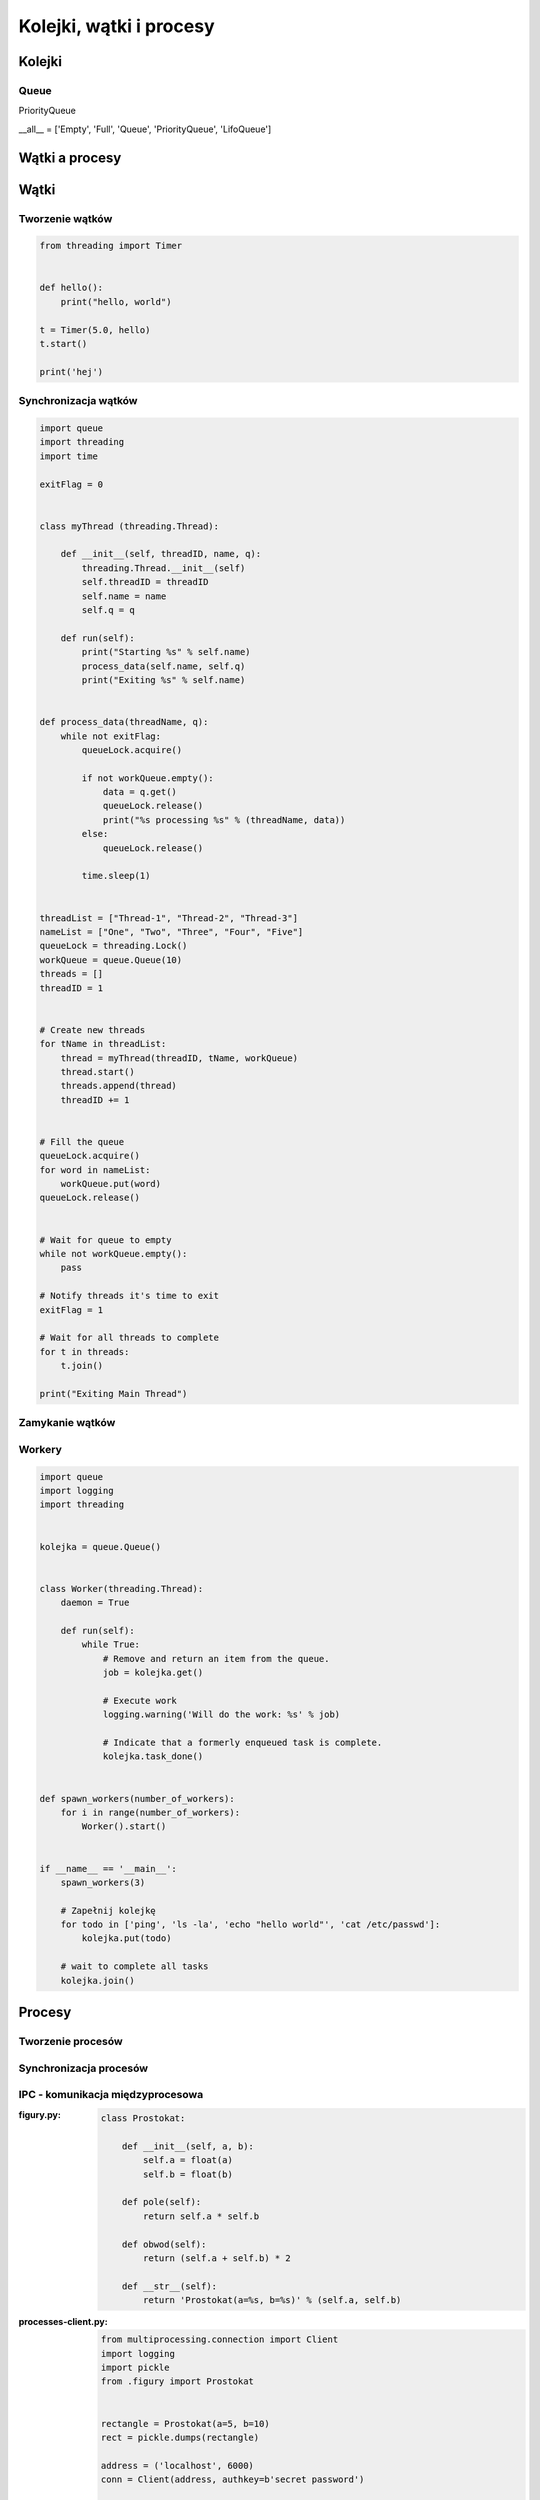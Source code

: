 ************************
Kolejki, wątki i procesy
************************

Kolejki
=======

Queue
-----

PriorityQueue

__all__ = ['Empty', 'Full', 'Queue', 'PriorityQueue', 'LifoQueue']



Wątki a procesy
===============

Wątki
=====

Tworzenie wątków
----------------

.. code-block:: python

    from threading import Timer


    def hello():
        print("hello, world")

    t = Timer(5.0, hello)
    t.start()

    print('hej')

Synchronizacja wątków
---------------------

.. code-block:: python

    import queue
    import threading
    import time

    exitFlag = 0


    class myThread (threading.Thread):

        def __init__(self, threadID, name, q):
            threading.Thread.__init__(self)
            self.threadID = threadID
            self.name = name
            self.q = q

        def run(self):
            print("Starting %s" % self.name)
            process_data(self.name, self.q)
            print("Exiting %s" % self.name)


    def process_data(threadName, q):
        while not exitFlag:
            queueLock.acquire()

            if not workQueue.empty():
                data = q.get()
                queueLock.release()
                print("%s processing %s" % (threadName, data))
            else:
                queueLock.release()

            time.sleep(1)


    threadList = ["Thread-1", "Thread-2", "Thread-3"]
    nameList = ["One", "Two", "Three", "Four", "Five"]
    queueLock = threading.Lock()
    workQueue = queue.Queue(10)
    threads = []
    threadID = 1


    # Create new threads
    for tName in threadList:
        thread = myThread(threadID, tName, workQueue)
        thread.start()
        threads.append(thread)
        threadID += 1


    # Fill the queue
    queueLock.acquire()
    for word in nameList:
        workQueue.put(word)
    queueLock.release()


    # Wait for queue to empty
    while not workQueue.empty():
        pass

    # Notify threads it's time to exit
    exitFlag = 1

    # Wait for all threads to complete
    for t in threads:
        t.join()

    print("Exiting Main Thread")


Zamykanie wątków
----------------

Workery
-------

.. code-block:: python

    import queue
    import logging
    import threading


    kolejka = queue.Queue()


    class Worker(threading.Thread):
        daemon = True

        def run(self):
            while True:
                # Remove and return an item from the queue.
                job = kolejka.get()

                # Execute work
                logging.warning('Will do the work: %s' % job)

                # Indicate that a formerly enqueued task is complete.
                kolejka.task_done()


    def spawn_workers(number_of_workers):
        for i in range(number_of_workers):
            Worker().start()


    if __name__ == '__main__':
        spawn_workers(3)

        # Zapełnij kolejkę
        for todo in ['ping', 'ls -la', 'echo "hello world"', 'cat /etc/passwd']:
            kolejka.put(todo)

        # wait to complete all tasks
        kolejka.join()



Procesy
=======

Tworzenie procesów
------------------

Synchronizacja procesów
-----------------------

IPC - komunikacja międzyprocesowa
---------------------------------

:figury.py:
    .. code-block:: python

        class Prostokat:

            def __init__(self, a, b):
                self.a = float(a)
                self.b = float(b)

            def pole(self):
                return self.a * self.b

            def obwod(self):
                return (self.a + self.b) * 2

            def __str__(self):
                return 'Prostokat(a=%s, b=%s)' % (self.a, self.b)

:processes-client.py:
    .. code-block:: python

        from multiprocessing.connection import Client
        import logging
        import pickle
        from .figury import Prostokat


        rectangle = Prostokat(a=5, b=10)
        rect = pickle.dumps(rectangle)

        address = ('localhost', 6000)
        conn = Client(address, authkey=b'secret password')

        logging.warning('Sending objects')
        conn.send([rect, 'a', 2.5, None, int, sum])

        logging.warning('Sending close')
        conn.send('close')

        conn.close()

:processes-listener.py:
    .. code-block:: python

        from multiprocessing.connection import Listener
        import logging
        import pickle
        from .figury import Prostokat


        address = ('localhost', 6000)     # family is deduced to be 'AF_INET'

        logging.warning('Listening on %s:%s' % address)
        listener = Listener(address, authkey=b'secret password')
        conn = listener.accept()

        logging.warning('connection accepted from %s %s' % listener.last_accepted)


        while True:
            msg = conn.recv()
            logging.warning('Received: %s' % msg)

            if msg == 'close':
                conn.close()
                break
            else:
                # do something with msg
                prostokat = pickle.loads(msg[0])
                logging.warning('Prostokat %s' % prostokat)
                print('Pole: %s' % prostokat.pole())


        listener.close()




Zamykanie procesów
------------------

Zadania kontrolne
=================

Wielowątkowość
--------------

* Stwórz kolejkę ``queue`` do której dodasz różne polecenia systemowe do wykonania, np. ``['/bin/ls /etc/', '/bin/echo "test"', '/bin/sleep 2']``.
* Następnie przygotuj trzy wątki workerów, które będą wykonywały polecenia z kolejki.
* Wątki powinny być uruchamiane jako ``subprocess`` w systemie operacyjnym z timeoutem równym ``PROCESSING_TIMEOUT = 2.0`` sekundy
* Ilość poleceń może się zwiększać w miarę wykonywania zadania.
* Wątki powinny być uśpione za pomocą ``Timer`` przez 5.0 sekund, a następnie ruszyć do roboty.
* Wątki mają być uruchomione w tle (ang. ``daemon``)
* Użyj logowania za pomocą biblioteki ``logging`` tak aby przy wyświetlaniu wyników widoczny był identyfikator procesu i wątku
* Napisz testy do workerów i kolejki

:Podpowiedź:
    .. code-block:: python

        import subprocess
        import shlex

        cmd = 'ls -la'

        with Popen(shlex.split(cmd), stdout=PIPE) as proc:
            log.write(proc.stdout.read())
